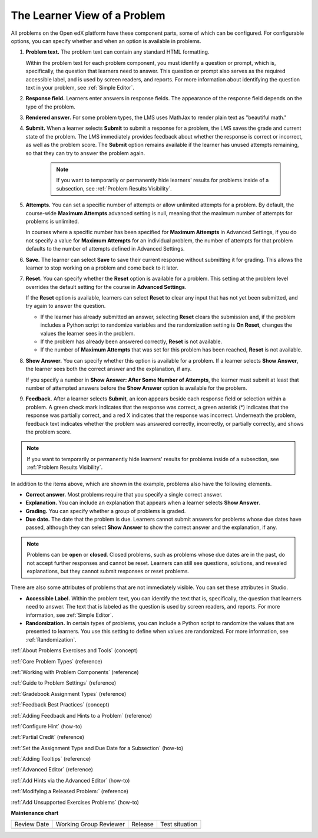 .. _Learner View of Problems:

The Learner View of a Problem
#############################

.. tags:: educator, reference

.. START LEARNER VIEW OF PROBLEM

All problems on the Open edX platform have these component parts, some of which can
be configured. For configurable options, you can specify whether and when
an option is available in problems.

.. image:: /_images/educator_references/AnatomyOfExercise.png
  :alt: A problem from a learner's point of view, with numbered callouts for
       elements of the problem.
  :width: 600

#. **Problem text.** The problem text can contain any standard HTML
   formatting.

   Within the problem text for each problem component, you must identify a
   question or prompt, which is, specifically, the question that learners need
   to answer. This question or prompt also serves as the required accessible
   label, and is used by screen readers, and reports. For more information
   about identifying the question text in your problem, see
   :ref:`Simple Editor`.

#. **Response field.** Learners enter answers in response fields. The
   appearance of the response field depends on the type of the problem.

#. **Rendered answer.** For some problem types, the LMS uses MathJax to render
   plain text as "beautiful math."

#. **Submit.** When a learner selects **Submit** to submit a response for a
   problem, the LMS saves the grade and current state of the problem. The
   LMS immediately provides feedback about whether the response is correct
   or incorrect, as well as the problem score. The **Submit** option remains
   available if the learner has unused attempts remaining, so that they can
   try to answer the problem again.

     .. note::
       If you want to temporarily or permanently hide learners' results for
       problems inside of a subsection, see :ref:`Problem Results Visibility`.

#. **Attempts.** You can set a specific number of attempts or allow unlimited
   attempts for a problem. By default, the course-wide **Maximum Attempts**
   advanced setting is null, meaning that the maximum number of attempts for
   problems is unlimited.

   In courses where a specific number has been specified for **Maximum
   Attempts** in Advanced Settings, if you do not specify a value for **Maximum
   Attempts** for an individual problem, the number of attempts for that
   problem defaults to the number of attempts defined in Advanced Settings.

#. **Save.** The learner can select **Save** to save their current response
   without submitting it for grading. This allows the learner to stop working
   on a problem and come back to it later.

#. **Reset.** You can specify whether the **Reset** option is available for a
   problem. This setting at the problem level overrides the default setting
   for the course in **Advanced Settings**.

   If the **Reset** option is available, learners can select **Reset** to
   clear any input that has not yet been submitted, and try again to answer
   the question.

   * If the learner has already submitted an answer, selecting **Reset** clears
     the submission and, if the problem includes a Python script to randomize
     variables and the randomization setting is **On Reset**, changes the
     values the learner sees in the problem.

   * If the problem has already been answered correctly, **Reset** is not
     available.

   * If the number of **Maximum Attempts** that was set for this problem has
     been reached, **Reset** is not available.

#. **Show Answer.** You can specify whether this option is available for a
   problem. If a learner selects **Show Answer**, the learner sees both the
   correct answer and the explanation, if any.

   If you specify a number in **Show Answer: After Some Number of Attempts**, the learner
   must submit at least that number of attempted answers before the **Show
   Answer** option is available for the problem.

#. **Feedback.** After a learner selects **Submit**, an icon appears beside
   each response field or selection within a problem. A green check mark
   indicates that the response was correct, a green asterisk (*) indicates that
   the response was partially correct, and a red X indicates that the response
   was incorrect. Underneath the problem, feedback text indicates whether the
   problem was answered correctly, incorrectly, or partially correctly, and
   shows the problem score.

.. image:: /_images/educator_references/AnatomyOfExercise2.png
     :alt: A problem from a learner's point of view, with callouts showing the
           feedback elements of an answered problem.
     :width: 600

.. note::
 If you want to temporarily or permanently hide learners' results for
 problems inside of a subsection, see :ref:`Problem Results Visibility`.

In addition to the items above, which are shown in the example, problems also
have the following elements.

* **Correct answer.** Most problems require that you specify a single correct
  answer.

* **Explanation.** You can include an explanation that appears when a learner
  selects **Show Answer**.

* **Grading.** You can specify whether a group of problems is graded.

* **Due date.** The date that the problem is due. Learners cannot submit
  answers for problems whose due dates have passed, although they can select
  **Show Answer** to show the correct answer and the explanation, if any.

.. note::
   Problems can be **open** or **closed**. Closed problems, such as problems
   whose due dates are in the past, do not accept further responses and cannot
   be reset. Learners can still see questions, solutions, and revealed
   explanations, but they cannot submit responses or reset problems.

There are also some attributes of problems that are not immediately
visible. You can set these attributes in Studio.

* **Accessible Label.** Within the problem text, you can identify the text
  that is, specifically, the question that learners need to answer. The text
  that is labeled as the question is used by screen readers, and reports. For
  more information, see :ref:`Simple Editor`.

* **Randomization.** In certain types of problems, you can include a Python
  script to randomize the values that are presented to learners. You use this
  setting to define when values are randomized. For more information, see
  :ref:`Randomization`.

.. END LEARNER VIEW OF PROBLEM

.. seealso::
 
:ref:`About Problems Exercises and Tools` (concept)

:ref:`Core Problem Types` (reference)

:ref:`Working with Problem Components` (reference)

:ref:`Guide to Problem Settings` (reference)

:ref:`Gradebook Assignment Types` (reference)

:ref:`Feedback Best Practices` (concept)

:ref:`Adding Feedback and Hints to a Problem` (reference)

:ref:`Configure Hint` (how-to)

:ref:`Partial Credit` (reference)

:ref:`Set the Assignment Type and Due Date for a Subsection` (how-to)

:ref:`Adding Tooltips` (reference)

:ref:`Advanced Editor` (reference)

:ref:`Add Hints via the Advanced Editor` (how-to)

:ref:`Modifying a Released Problem:` (reference)

:ref:`Add Unsupported Exercises Problems` (how-to)


**Maintenance chart**

+--------------+-------------------------------+----------------+--------------------------------+
| Review Date  | Working Group Reviewer        |   Release      |Test situation                  |
+--------------+-------------------------------+----------------+--------------------------------+
|              |                               |                |                                |
+--------------+-------------------------------+----------------+--------------------------------+
